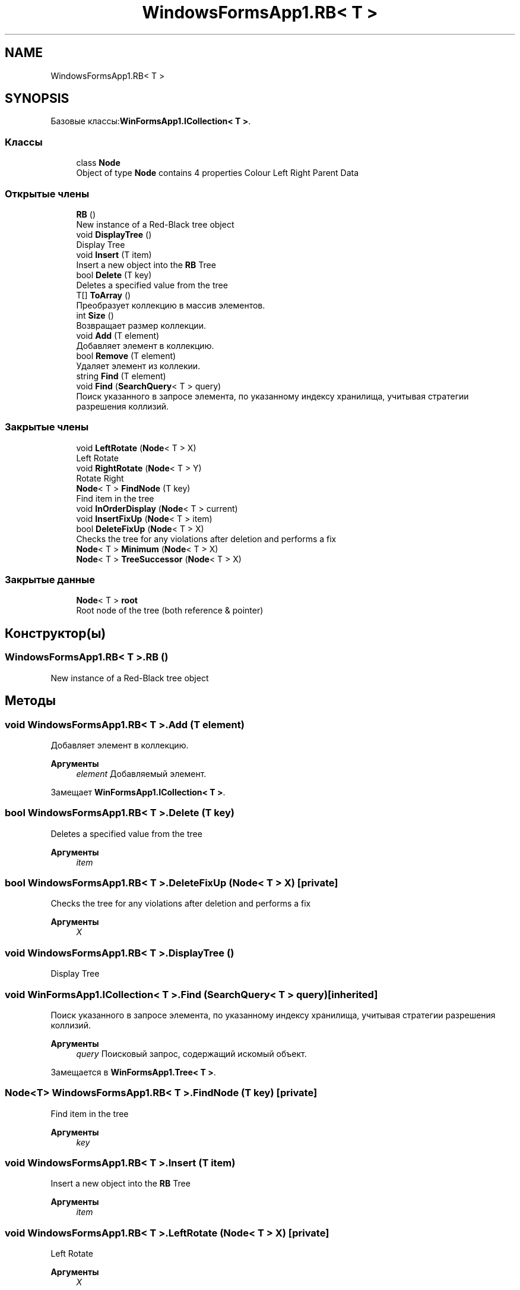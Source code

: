 .TH "WindowsFormsApp1.RB< T >" 3 "Вс 7 Июн 2020" "Inkostilation Project" \" -*- nroff -*-
.ad l
.nh
.SH NAME
WindowsFormsApp1.RB< T >
.SH SYNOPSIS
.br
.PP
.PP
Базовые классы:\fBWinFormsApp1\&.ICollection< T >\fP\&.
.SS "Классы"

.in +1c
.ti -1c
.RI "class \fBNode\fP"
.br
.RI "Object of type \fBNode\fP contains 4 properties Colour Left Right Parent Data "
.in -1c
.SS "Открытые члены"

.in +1c
.ti -1c
.RI "\fBRB\fP ()"
.br
.RI "New instance of a Red-Black tree object "
.ti -1c
.RI "void \fBDisplayTree\fP ()"
.br
.RI "Display Tree "
.ti -1c
.RI "void \fBInsert\fP (T item)"
.br
.RI "Insert a new object into the \fBRB\fP Tree "
.ti -1c
.RI "bool \fBDelete\fP (T key)"
.br
.RI "Deletes a specified value from the tree "
.ti -1c
.RI "T[] \fBToArray\fP ()"
.br
.RI "Преобразует коллекцию в массив элементов\&. "
.ti -1c
.RI "int \fBSize\fP ()"
.br
.RI "Возвращает размер коллекции\&. "
.ti -1c
.RI "void \fBAdd\fP (T element)"
.br
.RI "Добавляет элемент в коллекцию\&. "
.ti -1c
.RI "bool \fBRemove\fP (T element)"
.br
.RI "Удаляет элемент из коллекии\&. "
.ti -1c
.RI "string \fBFind\fP (T element)"
.br
.ti -1c
.RI "void \fBFind\fP (\fBSearchQuery\fP< T > query)"
.br
.RI "Поиск указанного в запросе элемента, по указанному индексу хранилища, учитывая стратегии разрешения коллизий\&. "
.in -1c
.SS "Закрытые члены"

.in +1c
.ti -1c
.RI "void \fBLeftRotate\fP (\fBNode\fP< T > X)"
.br
.RI "Left Rotate "
.ti -1c
.RI "void \fBRightRotate\fP (\fBNode\fP< T > Y)"
.br
.RI "Rotate Right "
.ti -1c
.RI "\fBNode\fP< T > \fBFindNode\fP (T key)"
.br
.RI "Find item in the tree "
.ti -1c
.RI "void \fBInOrderDisplay\fP (\fBNode\fP< T > current)"
.br
.ti -1c
.RI "void \fBInsertFixUp\fP (\fBNode\fP< T > item)"
.br
.ti -1c
.RI "bool \fBDeleteFixUp\fP (\fBNode\fP< T > X)"
.br
.RI "Checks the tree for any violations after deletion and performs a fix "
.ti -1c
.RI "\fBNode\fP< T > \fBMinimum\fP (\fBNode\fP< T > X)"
.br
.ti -1c
.RI "\fBNode\fP< T > \fBTreeSuccessor\fP (\fBNode\fP< T > X)"
.br
.in -1c
.SS "Закрытые данные"

.in +1c
.ti -1c
.RI "\fBNode\fP< T > \fBroot\fP"
.br
.RI "Root node of the tree (both reference & pointer) "
.in -1c
.SH "Конструктор(ы)"
.PP 
.SS "\fBWindowsFormsApp1\&.RB\fP< T >\&.\fBRB\fP ()"

.PP
New instance of a Red-Black tree object 
.SH "Методы"
.PP 
.SS "void \fBWindowsFormsApp1\&.RB\fP< T >\&.Add (T element)"

.PP
Добавляет элемент в коллекцию\&. 
.PP
\fBАргументы\fP
.RS 4
\fIelement\fP Добавляемый элемент\&. 
.RE
.PP

.PP
Замещает \fBWinFormsApp1\&.ICollection< T >\fP\&.
.SS "bool \fBWindowsFormsApp1\&.RB\fP< T >\&.Delete (T key)"

.PP
Deletes a specified value from the tree 
.PP
\fBАргументы\fP
.RS 4
\fIitem\fP 
.RE
.PP

.SS "bool \fBWindowsFormsApp1\&.RB\fP< T >\&.DeleteFixUp (\fBNode\fP< T > X)\fC [private]\fP"

.PP
Checks the tree for any violations after deletion and performs a fix 
.PP
\fBАргументы\fP
.RS 4
\fIX\fP 
.RE
.PP

.SS "void \fBWindowsFormsApp1\&.RB\fP< T >\&.DisplayTree ()"

.PP
Display Tree 
.SS "void \fBWinFormsApp1\&.ICollection\fP< T >\&.Find (\fBSearchQuery\fP< T > query)\fC [inherited]\fP"

.PP
Поиск указанного в запросе элемента, по указанному индексу хранилища, учитывая стратегии разрешения коллизий\&. 
.PP
\fBАргументы\fP
.RS 4
\fIquery\fP Поисковый запрос, содержащий искомый объект\&. 
.RE
.PP

.PP
Замещается в \fBWinFormsApp1\&.Tree< T >\fP\&.
.SS "\fBNode\fP<T> \fBWindowsFormsApp1\&.RB\fP< T >\&.FindNode (T key)\fC [private]\fP"

.PP
Find item in the tree 
.PP
\fBАргументы\fP
.RS 4
\fIkey\fP 
.RE
.PP

.SS "void \fBWindowsFormsApp1\&.RB\fP< T >\&.Insert (T item)"

.PP
Insert a new object into the \fBRB\fP Tree 
.PP
\fBАргументы\fP
.RS 4
\fIitem\fP 
.RE
.PP

.SS "void \fBWindowsFormsApp1\&.RB\fP< T >\&.LeftRotate (\fBNode\fP< T > X)\fC [private]\fP"

.PP
Left Rotate 
.PP
\fBАргументы\fP
.RS 4
\fIX\fP 
.RE
.PP
\fBВозвращает\fP
.RS 4
void
.RE
.PP

.SS "bool \fBWindowsFormsApp1\&.RB\fP< T >\&.Remove (T element)"

.PP
Удаляет элемент из коллекии\&. 
.PP
\fBАргументы\fP
.RS 4
\fIelement\fP Удаляемый элемент\&. 
.RE
.PP
\fBВозвращает\fP
.RS 4
Возвращает true, если элемент найден и удален, иначе false\&. 
.RE
.PP

.PP
Замещает \fBWinFormsApp1\&.ICollection< T >\fP\&.
.SS "void \fBWindowsFormsApp1\&.RB\fP< T >\&.RightRotate (\fBNode\fP< T > Y)\fC [private]\fP"

.PP
Rotate Right 
.PP
\fBАргументы\fP
.RS 4
\fIY\fP 
.RE
.PP
\fBВозвращает\fP
.RS 4
void
.RE
.PP

.SS "int \fBWindowsFormsApp1\&.RB\fP< T >\&.Size ()"

.PP
Возвращает размер коллекции\&. 
.PP
\fBВозвращает\fP
.RS 4
Размер коллекции\&. 
.RE
.PP

.PP
Замещает \fBWinFormsApp1\&.ICollection< T >\fP\&.
.SS "T [] \fBWindowsFormsApp1\&.RB\fP< T >\&.ToArray ()"

.PP
Преобразует коллекцию в массив элементов\&. 
.PP
\fBВозвращает\fP
.RS 4
Массив элементов\&. 
.RE
.PP

.PP
Замещает \fBWinFormsApp1\&.ICollection< T >\fP\&.
.SH "Данные класса"
.PP 
.SS "\fBNode\fP<T> \fBWindowsFormsApp1\&.RB\fP< T >\&.root\fC [private]\fP"

.PP
Root node of the tree (both reference & pointer) 

.SH "Автор"
.PP 
Автоматически создано Doxygen для Inkostilation Project из исходного текста\&.

